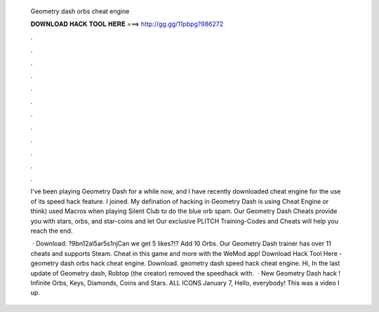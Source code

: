   Geometry dash orbs cheat engine
  
  
  
  𝐃𝐎𝐖𝐍𝐋𝐎𝐀𝐃 𝐇𝐀𝐂𝐊 𝐓𝐎𝐎𝐋 𝐇𝐄𝐑𝐄 ===> http://gg.gg/11pbpg?986272
  
  
  
  .
  
  
  
  .
  
  
  
  .
  
  
  
  .
  
  
  
  .
  
  
  
  .
  
  
  
  .
  
  
  
  .
  
  
  
  .
  
  
  
  .
  
  
  
  .
  
  
  
  .
  
  I've been playing Geometry Dash for a while now, and I have recently downloaded cheat engine for the use of its speed hack feature. I joined. My defination of hacking in Geometry Dash is using Cheat Engine or think) used Macros when playing Silent Club to do the blue orb spam. Our Geometry Dash Cheats provide you with stars, orbs, and star-coins and let Our exclusive PLITCH Training-Codes and Cheats will help you reach the end.
  
   · Download: ?9bn12al5ar5s1njCan we get 5 likes?!? Add 10 Orbs. Our Geometry Dash trainer has over 11 cheats and supports Steam. Cheat in this game and more with the WeMod app! Download Hack Tool Here -  geometry dash orbs hack cheat engine. Download. geometry dash speed hack cheat engine. Hi, In the last update of Geometry dash, Robtop (the creator) removed the speedhack with.  · New Geometry Dash hack ! Infinite Orbs, Keys, Diamonds, Coins and Stars. ALL ICONS  January 7, Hello, everybody! This was a video I up.
